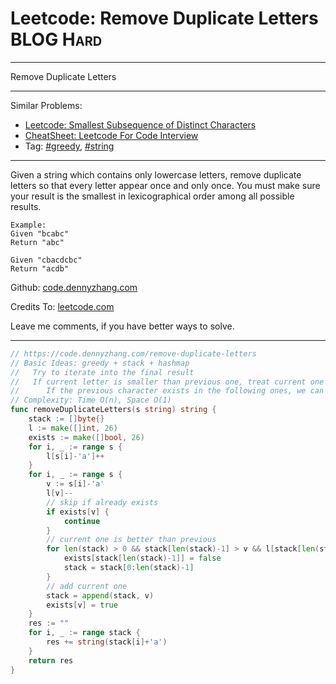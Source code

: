 * Leetcode: Remove Duplicate Letters                              :BLOG:Hard:
#+STARTUP: showeverything
#+OPTIONS: toc:nil \n:t ^:nil creator:nil d:nil
:PROPERTIES:
:type:     greedy, string, lexicographical
:END:
---------------------------------------------------------------------
Remove Duplicate Letters
---------------------------------------------------------------------
#+BEGIN_HTML
<a href="https://github.com/dennyzhang/code.dennyzhang.com/tree/master/problems/smallest-subsequence-of-distinct-characters"><img align="right" width="200" height="183" src="https://www.dennyzhang.com/wp-content/uploads/denny/watermark/github.png" /></a>
#+END_HTML
Similar Problems:
- [[https://code.dennyzhang.com/smallest-subsequence-of-distinct-characters][Leetcode: Smallest Subsequence of Distinct Characters]]
- [[https://cheatsheet.dennyzhang.com/cheatsheet-leetcode-A4][CheatSheet: Leetcode For Code Interview]]
- Tag: [[https://code.dennyzhang.com/review-greedy][#greedy]], [[https://code.dennyzhang.com/review-string][#string]]
---------------------------------------------------------------------
Given a string which contains only lowercase letters, remove duplicate letters so that every letter appear once and only once. You must make sure your result is the smallest in lexicographical order among all possible results.
#+BEGIN_EXAMPLE
Example:
Given "bcabc"
Return "abc"
#+END_EXAMPLE

#+BEGIN_EXAMPLE
Given "cbacdcbc"
Return "acdb"
#+END_EXAMPLE

Github: [[https://github.com/dennyzhang/code.dennyzhang.com/tree/master/problems/remove-duplicate-letters][code.dennyzhang.com]]

Credits To: [[https://leetcode.com/problems/remove-duplicate-letters/description/][leetcode.com]]

Leave me comments, if you have better ways to solve.
---------------------------------------------------------------------
#+BEGIN_SRC go
// https://code.dennyzhang.com/remove-duplicate-letters
// Basic Ideas: greedy + stack + hashmap
//   Try to iterate into the final result
//   If current letter is smaller than previous one, treat current one as preferency
//      If the previous character exists in the following ones, we can safely remove it
// Complexity: Time O(n), Space O(1)
func removeDuplicateLetters(s string) string {
    stack := []byte{}
    l := make([]int, 26)
    exists := make([]bool, 26)
    for i, _ := range s {
        l[s[i]-'a']++
    }
    for i, _ := range s {
        v := s[i]-'a'
        l[v]--
        // skip if already exists
        if exists[v] {
            continue
        }
        // current one is better than previous
        for len(stack) > 0 && stack[len(stack)-1] > v && l[stack[len(stack)-1]] != 0 {
            exists[stack[len(stack)-1]] = false
            stack = stack[0:len(stack)-1]
        }
        // add current one
        stack = append(stack, v)
        exists[v] = true
    }
    res := ""
    for i, _ := range stack {
        res += string(stack[i]+'a')
    }
    return res
}
#+END_SRC

#+BEGIN_HTML
<div style="overflow: hidden;">
<div style="float: left; padding: 5px"> <a href="https://www.linkedin.com/in/dennyzhang001"><img src="https://www.dennyzhang.com/wp-content/uploads/sns/linkedin.png" alt="linkedin" /></a></div>
<div style="float: left; padding: 5px"><a href="https://github.com/dennyzhang"><img src="https://www.dennyzhang.com/wp-content/uploads/sns/github.png" alt="github" /></a></div>
<div style="float: left; padding: 5px"><a href="https://www.dennyzhang.com/slack" target="_blank" rel="nofollow"><img src="https://www.dennyzhang.com/wp-content/uploads/sns/slack.png" alt="slack"/></a></div>
</div>
#+END_HTML
